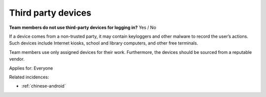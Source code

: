 
.. This is a generated file from data/. DO NOT EDIT.

.. _third-party-devices:

Third party devices
==============================================================

**Team members do not use third-party devices for logging in?** Yes / No

If a device comes from a non-trusted party, it may contain keyloggers and other malware to record the user’s actions. Such devices include Internet kiosks, school and library computers, and other free terminals.

Team members use only assigned devices for their work. Furthermore, the devices should be sourced from a reputable vendor.



Applies for: Everyone



Related incidences:

- :ref:`chinese-android`




